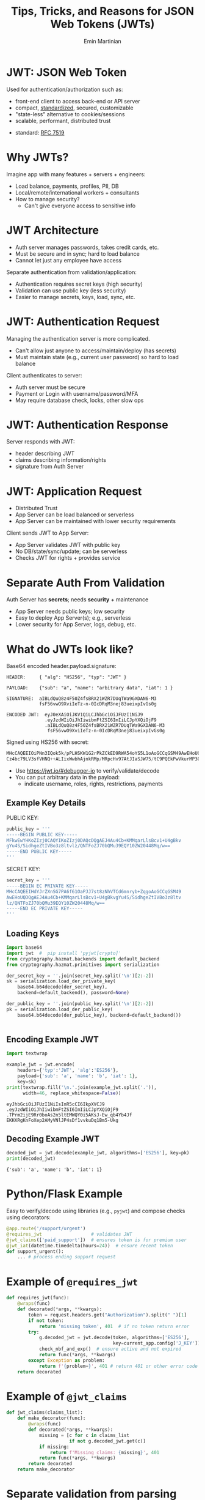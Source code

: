 
#+BEGIN_SRC emacs-lisp :exports none
(require 'ox-reveal)

;; Make sure to use version 4.0 and set REVEAL_REVEAL_JS_VERSION below
(setq org-reveal-root "https://cdn.jsdelivr.net/npm/reveal.js@4.0.0/")
(setq org-reveal-plugins '(notes))
#+END_SRC

#+COMMENT: using timestamp:nil suppresses "created at" in title
#+COMMENT: using num:nil prevents slide titles being numbered
#+OPTIONS: timestamp:nil num:nil

#+REVEAL_REVEAL_JS_VERSION: 4
#+REVEAL_ROOT: https://cdn.jsdelivr.net/npm/reveal.js@4.0.0/
#+REVEAL_PLUGINS: (notes)
#+REVEAL_THEME: solarized
#+REVEAL_INIT_OPTIONS: fragments:true, transition:'fade'


#+COMMENT: Use `s` to engage speaker mode

#+TITLE: Tips, Tricks, and Reasons for JSON Web Tokens (JWTs)
#+AUTHOR: Emin Martinian

* Code Fragment Example :noexport:

#+BEGIN_SRC python
print("This appears immediately")
#+END_SRC

#+ATTR_REVEAL: :frag appear
#+BEGIN_SRC python
print("This appears after clicking")
#+END_SRC


* JWT: JSON Web Token

Used for authentication/authorization such as:

- front-end client to access back-end or API server
- compact, [[https://datatracker.ietf.org/doc/html/rfc7519][standardized]], secured, customizable
- "state-less" alternative to cookies/sessions
- scalable, performant, distributed trust


#+BEGIN_NOTES
- standard: [[https://datatracker.ietf.org/doc/html/rfc7519][RFC 7519]]
#+END_NOTES

* Why JWTs?

Imagine app with many features + servers + engineers:

#+ATTR_REVEAL: :frag (appear appear appear)
- Load balance, payments, profiles, PII, DB
- Local/remote/international workers + consultants
- How to manage security?
  - Can't give everyone access to sensitive info


* JWT Architecture
#+BEGIN_NOTES
- Auth server manages passwords, takes credit cards, etc.
- Must be secure and in sync; hard to load balance
- Cannot let just any employee have access
#+END_NOTES

Separate authentication from validation/application:
- Authentication requires secret keys (high security)
- Validation can use public key (less security)
- Easier to manage secrets, keys, load, sync, etc.

#+name: jwt-auth-vs-app-start
#+begin_src dot :cmdline -Kdot -Tjpg :exports results :file images/jwt-auth-vs-app-start.jpg

digraph auth_system {
    // Define subgraphs
    subgraph top {
        rank=same;
        AuthServer [label="Auth Server", shape=box];
        hidden [style=invis];
        AppServer [label="App Server", shape=box];
    }

    subgraph bottom {
        rank=same;
        Client [label="Client", shape=box];
    }

    // Define connections
    AuthServer -> Client [label="JWT", constraint=false, splines=ortho, style=invis];
    Client -> AuthServer [label="Authenticate\n(e.g., login\nor OAuth\nor credit card)", constraint=false, splines=ortho, style=invis];
    Client -> AppServer [label="Request Service\nusing JWT", constraint=false, splines=ortho,style=invis];

    // Define hidden edges to force layout
    AuthServer -> hidden [style=invis];
    hidden -> AppServer [style=invis];
    hidden -> Client [style=invis];
}

#+end_src

#+RESULTS: jwt-auth-vs-app-start
[[file:images/jwt-auth-vs-app-start.jpg]]


* JWT: Authentication Request

#+BEGIN_NOTES
Managing the authentication server is more complicated.
- Can't allow just anyone to access/maintain/deploy (has secrets)
- Must maintain state (e.g., current user password) so hard to load balance
#+END_NOTES


Client authenticates to server:

#+ATTR_REVEAL: :frag (appear appear)
- Auth server must be secure
- Payment or Login with username/password/MFA
- May require database check, locks, other slow ops



#+name: jwt-auth-vs-app-auth
#+begin_src dot :cmdline -Kdot -Tjpg :exports results :file images/jwt-auth-vs-app-auth.jpg

digraph auth_system {
    // Define subgraphs
    subgraph top {
        rank=same;
        AuthServer [label="Auth Server", shape=box];
        hidden [style=invis];
        AppServer [label="App Server", shape=box];
    }

    subgraph bottom {
        rank=same;
        Client [label="Client", shape=box];
    }

    // Define connections
    AuthServer -> Client [label="JWT", constraint=false, splines=ortho, style=invis];
    Client -> AuthServer [label="Authenticate\n(e.g., login\nor OAuth or\ncredit card)", constraint=false, splines=ortho];
    Client -> AppServer [label="Request Service\nusing JWT", constraint=false, splines=ortho,style=invis];

    // Define hidden edges to force layout
    AuthServer -> hidden [style=invis];
    hidden -> AppServer [style=invis];
    hidden -> Client [style=invis];
}

#+end_src

#+RESULTS: jwt-auth-vs-app-auth
[[file:images/jwt-auth-vs-app-auth.jpg]]


* JWT: Authentication Response

Server responds with JWT:

#+ATTR_REVEAL: :frag (appear appear)
- header describing JWT
- claims describing information/rights
- signature from Auth Server

#+name: jwt-auth-vs-app-auth-response
#+begin_src dot :cmdline -Kdot -Tjpg :exports results :file images/jwt-auth-vs-app-auth-response.jpg

digraph auth_system {
    // Define subgraphs
    subgraph top {
        rank=same;
        AuthServer [label="Auth Server", shape=box];
        hidden [style=invis];
        AppServer [label="App Server", shape=box];
    }

    subgraph bottom {
        rank=same;
        Client [label="Client", shape=box];
    }

    // Define connections
    AuthServer -> Client [label="JWT", constraint=false, splines=ortho];
    Client -> AuthServer [label="Authenticate\n(e.g., login\nor OAuth)", constraint=false, splines=ortho,style=invis];
    Client -> AppServer [label="Request Service\nusing JWT", constraint=false, splines=ortho,style=invis];

    // Define hidden edges to force layout
    AuthServer -> hidden [style=invis];
    hidden -> AppServer [style=invis];
    hidden -> Client [style=invis];
}

#+end_src

#+RESULTS: jwt-auth-vs-app-auth-response
[[file:images/jwt-auth-vs-app-auth-response.jpg]]


* JWT: Application Request

#+BEGIN_NOTES
- Distributed Trust
- App Server can be load balanced or serverless
- App Server can be maintained with lower security requirements
#+END_NOTES


Client sends JWT to App Server:

#+ATTR_REVEAL: :frag (appear appear)
- App Server validates JWT with public key
- No DB/state/sync/update; can be serverless
- Checks JWT for rights + provides service




#+name: jwt-auth-vs-app-request-app
#+begin_src dot :cmdline -Kdot -Tjpg :exports results :file images/jwt-auth-vs-app-request-app.jpg

digraph auth_system {
    // Define subgraphs
    subgraph top {
        rank=same;
        AuthServer [label="Auth Server", shape=box];
        hidden [style=invis];
        AppServer [label="App Server", shape=box];
    }

    subgraph bottom {
        rank=same;
        Client [label="Client", shape=box];
    }

    // Define connections
    AuthServer -> Client [label="JWT", constraint=false, splines=ortho,style=invis];
    Client -> AuthServer [label="Authenticate\n(e.g., login\nor OAuth)", constraint=false, splines=ortho,style=invis];
    Client -> AppServer [label="Send JWT to\nRequest Service", constraint=false, splines=ortho];

    // Define hidden edges to force layout
    AuthServer -> hidden [style=invis];
    hidden -> AppServer [style=invis];
    hidden -> Client [style=invis];
}

#+end_src

#+RESULTS: jwt-auth-vs-app-request-app
[[file:images/jwt-auth-vs-app-request-app.jpg]]





* Separate Auth From Validation

Auth Server has **secrets**; needs **security** + maintenance

#+ATTR_REVEAL: :frag (appear appear)
- App Server needs public keys; low security
- Easy to deploy App Server(s); e.g., serverless
- Lower security for App Server, logs, debug, etc.

#+name: jwt-auth-vs-app-separate
#+begin_src dot :cmdline -Kdot -Tjpg :exports results :file images/jwt-auth-vs-app-separate.jpg

digraph auth_system {
    // Define subgraphs
    subgraph top {
        rank=same;
        AuthServer [label="Auth Server", shape=box];
        hidden [style=invis];
        AppServer [label="App Server", shape=box];
    }

    subgraph bottom {
        rank=same;
        Client [label="Client", shape=box];
    }

    // Define connections
    AuthServer -> Client [label="JWT", constraint=false, splines=ortho,style=invis];
    Client -> AuthServer [label="Authenticate\n(e.g., login\nor OAuth)", constraint=false, splines=ortho,style=invis];
    Client -> AppServer [label="Send JWT to\nRequest Service", constraint=false, splines=ortho, style=invis];

    // Define hidden edges to force layout
    AuthServer -> hidden [style=invis];
    hidden -> AppServer [style=invis];
    hidden -> Client [style=invis];
}

#+end_src

#+RESULTS: jwt-auth-vs-app-separate
[[file:images/jwt-auth-vs-app-separate.jpg]]






* What do JWTs look like?

Base64 encoded header.payload.signature:

#+ATTR_REVEAL: :frag appear :frag_idx 1
#+BEGIN_src shell
HEADER:     { "alg": "HS256", "typ": "JWT" }
#+END_src

#+ATTR_REVEAL: :frag appear :frag_idx 2
#+BEGIN_src shell
PAYLOAD:    {"sub": "a", "name": "arbitrary data", "iat": 1 }
#+END_src

#+ATTR_REVEAL: :frag appear :frag_idx 3
#+BEGIN_src shell
SIGNATURE:  aIBLdQuQ8z4F50Z4fsBRX21WZR7DUqTWa9GXDAN6-M3
            fsF56vwO9XviIeTz-n-0IcDRqM3nej83ueixpIvGs0g
#+END_src

#+ATTR_REVEAL: :frag appear :frag_idx 4
#+BEGIN_src shell
ENCODED JWT:  eyJ0eXAiOiJKV1QiLCJhbGciOiJFUzI1NiJ9
              .eyJzdWIiOiJhIiwibmFtZSI6ImIiLCJpYXQiOjF9
              .aIBLdQuQ8z4F50Z4fsBRX21WZR7DUqTWa9GXDAN6-M3
               fsF56vwO9XviIeTz-n-0IcDRqM3nej83ueixpIvGs0g
#+END_src


#+ATTR_REVEAL: :frag appear :frag_idx 5
Signed using HS256 with secret:
#+REVEAL_HTML: <div style="font-size: 75%;">
#+ATTR_REVEAL: :frag appear :frag_idx 5
#+BEGIN_src python
  MHcCAQEEIOiPNn3IQok5k/pPLHSKW1G2rPkZCkED9RWA54oYS5L1oAoGCCqGSM49AwEHoUQDQgAEtuhKtU
  Cz4bc79LV3sfVHNQ++ALIixWwbhAjnkRMp/MRpcHv97AtJIaSJW75/tC9PQEkPwVkurMP3O+eQhJ5Elw==
#+END_src


#+BEGIN_NOTES
- Use https://jwt.io/#debugger-io to verify/validate/decode
- You can put arbitrary data in the payload:
  - indicate username, roles, rights, restrictions, payments
#+END_NOTES

** Example Key Details

PUBLIC KEY:
#+BEGIN_SRC python :session jwt_example :exports code :python ~/code/ox_jwt/venv_ox_jwt/bin/python3
public_key = '''
-----BEGIN PUBLIC KEY-----
MFkwEwYHKoZIzj0CAQYIKoZIzj0DAQcDQgAEJ4Au4Cb+KMMqarLlsBcv1+U4gBkv
gYu4S/SidhgeZtIVBo3z8ltvlz/QNTFoZJ70bQMu39EQY10ZW20448Mq/w==
-----END PUBLIC KEY-----
'''
#+END_SRC


SECRET KEY:
#+BEGIN_SRC python :session jwt_example :exports code
secret_key = '''
-----BEGIN EC PRIVATE KEY-----
MHcCAQEEIHdYJrZXnSG7PA6f61OaPJJ7st8zNhVTCd6mnryb+ZqgoAoGCCqGSM49
AwEHoUQDQgAEJ4Au4Cb+KMMqarLlsBcv1+U4gBkvgYu4S/SidhgeZtIVBo3z8ltv
lz/QNTFoZJ70bQMu39EQY10ZW20448Mq/w==
-----END EC PRIVATE KEY-----
'''
#+END_SRC


** Loading Keys

#+BEGIN_SRC python :session jwt_example :exports code
import base64
import jwt  #  pip install 'pyjwt[crypto]'
from cryptography.hazmat.backends import default_backend
from cryptography.hazmat.primitives import serialization

der_secret_key = ''.join(secret_key.split('\n')[2:-2])
sk = serialization.load_der_private_key(
    base64.b64decode(der_secret_key),
    backend=default_backend(), password=None)

der_public_key = ''.join(public_key.split('\n')[2:-2])
pk = serialization.load_der_public_key(
    base64.b64decode(der_public_key), backend=default_backend())


#+END_SRC

#+RESULTS:

** Encoding Example JWT

#+NAME: encoded-jwt
#+BEGIN_SRC python :session jwt_example :exports both :results output
import textwrap

example_jwt = jwt.encode(
    headers={'typ':'JWT', 'alg':'ES256'},
    payload={'sub': 'a', 'name': 'b', 'iat': 1},
    key=sk)
print(textwrap.fill('\n.'.join(example_jwt.split('.')),
      width=46, replace_whitespace=False))
#+END_SRC

#+RESULTS: encoded-jwt
: eyJhbGciOiJFUzI1NiIsInR5cCI6IkpXVCJ9
: .eyJzdWIiOiJhIiwibmFtZSI6ImIiLCJpYXQiOjF9
: .TPrm2ijE9Rr0boAs2n5ltEMWQY0i5AKsJ-Ew_qb4Yb4Jf
: EKKKRgKnFoXep2AMyVNlJP4sDf1vvkuDq1Bm5-Ukg



** Decoding Example JWT

#+NAME: decoded-jwt
#+BEGIN_SRC python :session jwt_example :exports both :results output
decoded_jwt = jwt.decode(example_jwt, algorithms=['ES256'], key=pk)
print(decoded_jwt)
#+END_SRC

#+RESULTS: decoded-jwt
: {'sub': 'a', 'name': 'b', 'iat': 1}








* Python/Flask Example

Easy to verify/decode using libraries (e.g., =pyjwt=) and compose
checks using decorators:

#+BEGIN_SRC python
@app.route('/support/urgent')
@requires_jwt                  # validates JWT
@jwt_claims(['paid_support'])  # ensures token is for premium user
@jwt_iat(datetime.timedelta(hours=24))  # ensure recent token
def support_urgent():
    ... # process ending support request
#+END_SRC

* Example of =@requires_jwt=

#+BEGIN_SRC python
def requires_jwt(func):
    @wraps(func)
    def decorated(*args, **kwargs):        
        token = request.headers.get("Authorization").split(" ")[1]
        if not token:
            return 'missing token', 401  # if no token return error   
        try:
            g.decoded_jwt = jwt.decode(token, algorithms=['ES256'],
                                       key=current_app.config['J_KEY'])
            check_nbf_and_exp()  # ensure active and not expired
            return func(*args, **kwargs)
        except Exception as problem:
            return f'{problem=}', 401 # return 401 or other error code
    return decorated
#+END_SRC

* Example of =@jwt_claims=

#+COMMENT: should we include or skip if tight on time?
#+COMMENT: or maybe have as backup slide

#+BEGIN_SRC python
def jwt_claims(claims_list):
    def make_decorator(func):
        @wraps(func)
        def decorated(*args, **kwargs):        
            missing = [c for c in claims_list
                       if not g.decoded_jwt.get(c)]
            if missing:
                return f'Missing claims: {missing}', 401
            return func(*args, **kwargs)
        return decorated
    return make_decorator
#+END_SRC

* Separate validation from parsing

#+BEGIN_NOTES
We can go one step beyond separating authentication from validation
and separate validation from parsing.

- aside: NGINX+JWTs can protect stand-alone sites
#+END_NOTES

- Validation can be slow for some keys
- Can use middleware to verify signature
- e.g., NGINX can verify before passing to app server

#+COMMENT: FIXME: consider diagram of NGINX idea

* Traps, Vulnerabilities, and Anti-Patterns

#+ATTR_REVEAL: :frag (appear appear appear)
- Beware using header fields to check signature
  - don't trust =alg= field or limit possibilities
  - be careful with =kid=, =jku=, =jwk=, etc.
- Don't simulate sessions with JWTs
- Token revocation issue: access/refresh tokens


* Revocation via Access/Refresh Tokens
  :PROPERTIES:
  :ID:       b06374ea-7534-4153-b5e6-8e2aa62a24c5
  :END:

#+COMMENT: FIXME: need more work here
#+COMMENT: FIXME: might want diagram here

After initial credential check (e.g., username/password or API
key/secret), Auth server provides:

- "refresh token" with long expiry
  - can be used to get access token without credential check
- "access token" with short expiry
  - can be used to access services

On security events (role changes, credential changes, hacks), auth
server will invalidate refresh token + require new credential check.

* Summary and next steps

#+BEGIN_NOTES
If you are writing a small application, you can quickly and easily put
together a secure system using various JWT libraries.

If you are doing a full enterprise authentication system, you may want
to go with an existing platform. Many of those use JWTs under the hood
so it's still useful to have a high level understanding of the basic diea.
#+END_NOTES

#+ATTR_REVEAL: :frag (none none none appear appear)
- Distributed trust can enable many use cases
- JWTs = secure, efficient, standardized auth tool
- Python decorators = nice way to validate claims
- Libraries:
  - [[https://pyjwt.readthedocs.io/en/stable/][pyjwt]], [[https://flask-jwt-extended.readthedocs.io/en/stable/][flask-jwt-extended]], [[https://django-rest-framework-simplejwt.readthedocs.io/en/latest/][djangorestframework-simplejwt]]
- Platforms:
  - [[https://auth0.com][auth0]], [[https://supertokens.com/][supertokens]], [[https://aws.amazon.com/cognito/][cognito]], [[https://www.keycloak.org/][keycloak]]








